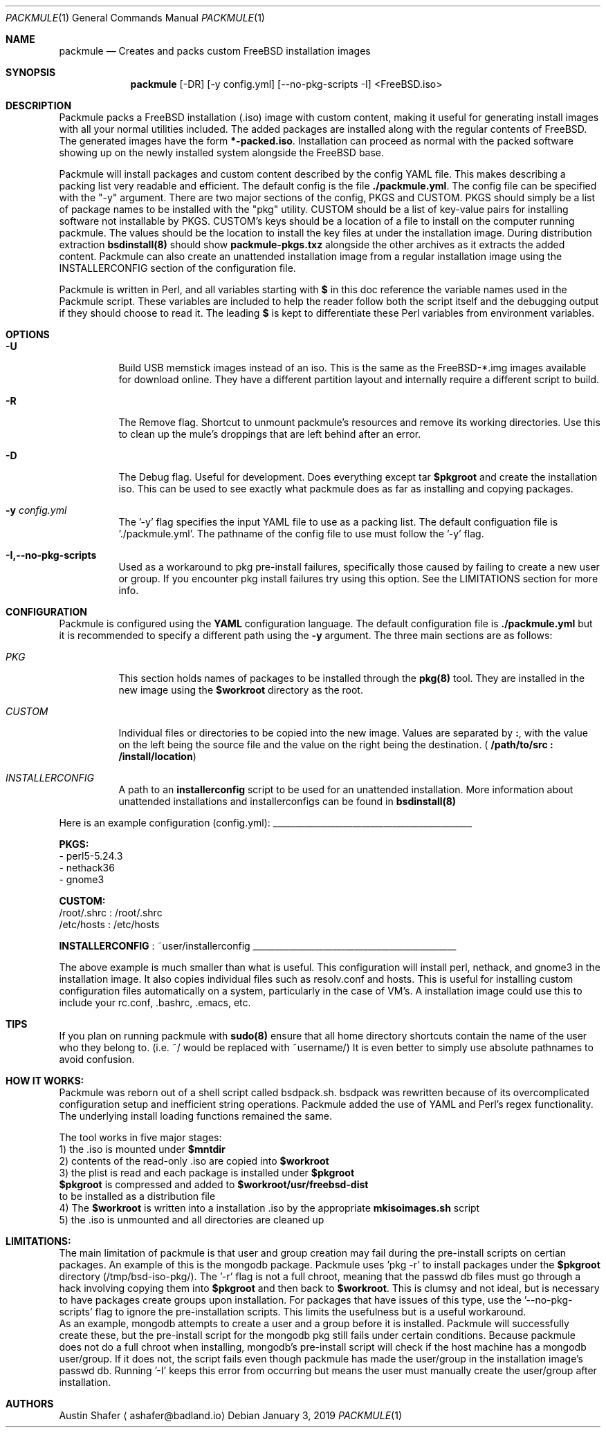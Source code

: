 .Dd January 3, 2019
.Dt PACKMULE 1

.Os

.Sh NAME
.Nm packmule
.Nd Creates and packs custom FreeBSD installation images

.Sh SYNOPSIS
.Nm
[-DR] [-y config.yml] [--no-pkg-scripts -I] <FreeBSD.iso>
.Br


.Sh DESCRIPTION
Packmule packs a FreeBSD installation (.iso) image with custom content, making it useful for generating install images with all your normal utilities included. The added packages are installed along with the regular contents of FreeBSD. The generated images have the form \fB*-packed.iso\fR. Installation can proceed as normal with the packed software showing up on the newly installed system alongside the FreeBSD base.

Packmule will install packages and custom content described by the config YAML file. This makes describing a packing list very readable and efficient. The default config is the file \fB./packmule.yml\fR. The config file can be specified with the "-y" argument. There are two major sections of the config, PKGS and CUSTOM. PKGS should simply be a list of package names to be installed with the "pkg" utility. CUSTOM should be a list of key-value pairs for installing software not installable by PKGS. CUSTOM's keys should be a location of a file to install on the computer running packmule. The values should be the location to install the key files at under the installation image. During distribution extraction \fBbsdinstall(8)\fR should show \fBpackmule-pkgs.txz\fR alongside the other archives as it extracts the added content. Packmule can also create an unattended installation image from a regular installation image using the INSTALLERCONFIG section of the configuration file.

Packmule is written in Perl, and all variables starting with \fB$\fR in this doc reference the variable names used in the Packmule script. These variables are included to help the reader follow both the script itself and the debugging output if they should choose to read it. The leading \fB$\fR is kept to differentiate these Perl variables from environment variables.

.Sh OPTIONS
.Bl -tag -width indent

.It Fl U
Build USB memstick images instead of an iso. This is the same as the FreeBSD-*.img images available for download online. They have a different partition layout and internally require a different script to build.

.It Fl R
The Remove flag. Shortcut to unmount packmule's resources and remove its working directories. Use this to clean up the mule's droppings that are left behind after an error.

.It Fl D
The Debug flag. Useful for development. Does everything except tar \fB$pkgroot\fR and create the installation iso. This can be used to see exactly what packmule does as far as installing and copying packages.

.It Fl y Ar config.yml
The '-y' flag specifies the input YAML file to use as a packing list. The default configuation file is './packmule.yml'. The pathname of the config file to use must follow the '-y' flag.

.It Fl I,--no-pkg-scripts
Used as a workaround to pkg pre-install failures, specifically those caused by failing to create a new user or group. If you encounter pkg install failures try using this option. See the LIMITATIONS section for more info.

.El

.Sh CONFIGURATION
Packmule is configured using the \fBYAML\fR configuration language. The default configuration file is \fB./packmule.yml\fR but it is recommended to specify a different path using the \fB-y\fR argument. The three main sections are as follows:

.Bl -tag -width indent

.It Ar PKG
This section holds names of packages to be installed through the \fBpkg(8)\fR tool. They are installed in the new image using the \fB$workroot\fR directory as the root.

.It Ar CUSTOM
Individual files or directories to be copied into the new image. Values are separated by \fB:\fR, with the value on the left being the source file and the value on the right being the destination. (\fB /path/to/src : /install/location\fR)

.It Ar INSTALLERCONFIG
A path to an \fBinstallerconfig\fR script to be used for an unattended installation. More information about unattended installations and installerconfigs can be found in \fBbsdinstall(8)\fR

.El

Here is an example configuration (config.yml):
_____________________________________________

\fBPKGS:\fR
 - perl5-5.24.3
 - nethack36
 - gnome3

\fBCUSTOM:\fR
 /root/.shrc : /root/.shrc
 /etc/hosts : /etc/hosts

\fBINSTALLERCONFIG\fR : ~user/installerconfig
______________________________________________

The above example is much smaller than what is useful. This configuration will install perl, nethack, and gnome3 in the installation image. It also copies individual files such as resolv.conf and hosts. This is useful for installing custom configuration files automatically on a system, particularly in the case of VM's. A installation image could use this to include your rc.conf, .bashrc, .emacs, etc.

.Sh TIPS
If you plan on running packmule with \fBsudo(8)\fR ensure that all home directory shortcuts contain the name of the user who they belong to. (i.e. ~/ would be replaced with ~username/) It is even better to simply use absolute pathnames to avoid confusion.

.Sh HOW IT WORKS:

Packmule was reborn out of a shell script called bsdpack.sh. bsdpack was rewritten because of its overcomplicated configuration setup and inefficient string operations. Packmule added the use of YAML and Perl's regex functionality. The underlying install loading functions remained the same. 

The tool works in five major stages:
    1) the .iso is mounted under \fB$mntdir\fR
    2) contents of the read-only .iso are copied into \fB$workroot\fR
    3) the plist is read and each package is installed under \fB$pkgroot\fR
           \fB$pkgroot\fR is compressed and added to \fB$workroot/usr/freebsd-dist\fR
           to be installed as a distribution file
    4) The \fB$workroot\fR is written into a installation .iso by the appropriate \fBmkisoimages.sh\fR script
    5) the .iso is unmounted and all directories are cleaned up


.Sh LIMITATIONS:
        The main limitation of packmule is that user and group creation may fail during the pre-install scripts on certian packages. An example of this is the mongodb package. Packmule uses 'pkg -r' to install packages under the \fB$pkgroot\fR directory (/tmp/bsd-iso-pkg/). The '-r' flag is not a full chroot, meaning that the passwd db files must go through a hack involving copying them into \fB$pkgroot\fR and then back to \fB$workroot\fR. This is clumsy and not ideal, but is necessary to have packages create groups upon installation. For packages that have issues of this type, use the '--no-pkg-scripts' flag to ignore the pre-installation scripts. This limits the usefulness but is a useful workaround.
         As an example, mongodb attempts to create a user and a group before it is installed. Packmule will successfully create these, but the pre-install script for the mongodb pkg still fails under certain conditions. Because packmule does not do a full chroot when installing, mongodb's pre-install script will check if the host machine has a mongodb user/group. If it does not, the script fails even though packmule has made the user/group in the installation image's passwd db. Running '-I' keeps this error from occurring but means the user must manually create the user/group after installation.


.Sh AUTHORS
.An Austin Shafer
.Aq ashafer@badland.io
